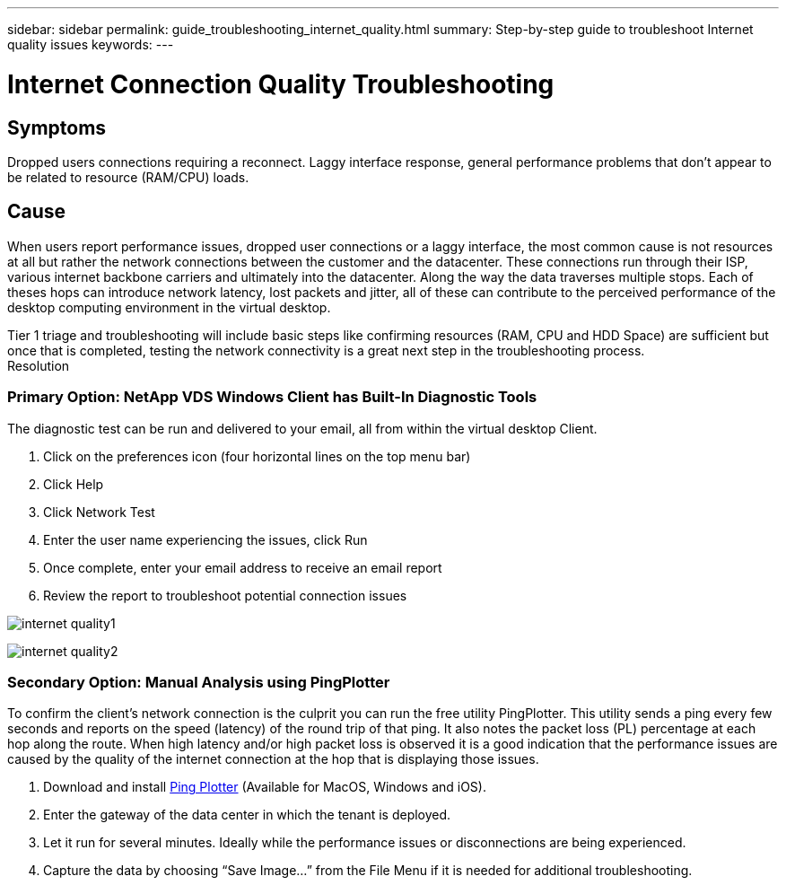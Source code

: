 ---
sidebar: sidebar
permalink: guide_troubleshooting_internet_quality.html
summary: Step-by-step guide to troubleshoot Internet quality issues
keywords:
---

= Internet Connection Quality Troubleshooting

:toc: macro
:hardbreaks:
:toclevels: 2
:nofooter:
:icons: font
:linkattrs:
:imagesdir: ./media/
:keywords: Windows Virtual Desktop

[.lead]
== Symptoms

Dropped users connections requiring a reconnect.  Laggy interface response, general performance problems that don’t appear to be related to resource (RAM/CPU) loads.

== Cause

When users report performance issues, dropped user connections or a laggy interface, the most common cause is not resources at all but rather the network connections between the customer and the datacenter.  These connections run through their ISP, various internet backbone carriers and ultimately into the datacenter.  Along the way the data traverses multiple stops.  Each of theses hops can introduce network latency, lost packets and jitter, all of these can contribute to the perceived performance of the desktop computing environment in the virtual desktop.

Tier 1 triage and troubleshooting will include basic steps like confirming resources (RAM, CPU and HDD Space) are sufficient but once that is completed, testing the network connectivity is a great next step in the troubleshooting process.
Resolution

=== Primary Option: NetApp VDS Windows Client has Built-In Diagnostic Tools

The diagnostic test can be run and delivered to your email, all from within the virtual desktop Client.

. Click on the preferences icon (four horizontal lines on the top menu bar)
. Click Help
. Click Network Test
. Enter the user name experiencing the issues, click Run
. Once complete, enter your email address to receive an email report
. Review the report to troubleshoot potential connection issues

image:internet_quality1.gif[]

image:internet_quality2.png[]

=== Secondary Option: Manual Analysis using PingPlotter

To confirm the client’s network connection is the culprit you can run the free utility PingPlotter.  This utility sends a ping every few seconds and reports on the speed (latency) of the round trip of that ping.  It also notes the packet loss (PL) percentage at each hop along the route.  When high latency and/or high packet loss is observed it is a good indication that the performance issues are caused by the quality of the internet connection at the hop that is displaying those issues.

. Download and install link:https://www.pingplotter.com/[Ping Plotter] (Available for MacOS, Windows and iOS).
. Enter the gateway of the data center in which the tenant is deployed.
. Let it run for several minutes.  Ideally while the performance issues or disconnections are being experienced.
. Capture the data by choosing “Save Image…” from the File Menu if it is needed for additional troubleshooting.
